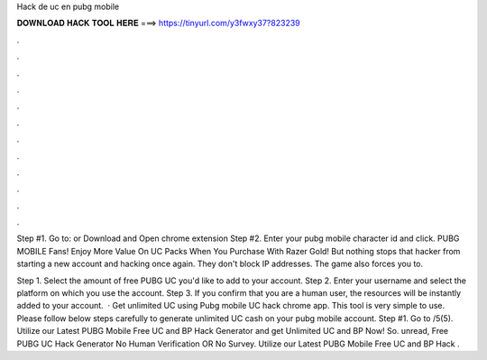 Hack de uc en pubg mobile



𝐃𝐎𝐖𝐍𝐋𝐎𝐀𝐃 𝐇𝐀𝐂𝐊 𝐓𝐎𝐎𝐋 𝐇𝐄𝐑𝐄 ===> https://tinyurl.com/y3fwxy37?823239



.



.



.



.



.



.



.



.



.



.



.



.

Step #1. Go to:  or Download and Open chrome extension Step #2. Enter your pubg mobile character id and click. PUBG MOBILE Fans! Enjoy More Value On UC Packs When You Purchase With Razer Gold! But nothing stops that hacker from starting a new account and hacking once again. They don't block IP addresses. The game also forces you to.

Step 1. Select the amount of free PUBG UC you'd like to add to your account. Step 2. Enter your username and select the platform on which you use the account. Step 3. If you confirm that you are a human user, the resources will be instantly added to your account.  · Get unlimited UC using Pubg mobile UC hack chrome app. This tool is very simple to use. Please follow below steps carefully to generate unlimited UC cash on your pubg mobile account. Step #1. Go to /5(5). Utilize our Latest PUBG Mobile Free UC and BP Hack Generator and get Unlimited UC and BP Now! So. unread, Free PUBG UC Hack Generator No Human Verification OR No Survey. Utilize our Latest PUBG Mobile Free UC and BP Hack .
